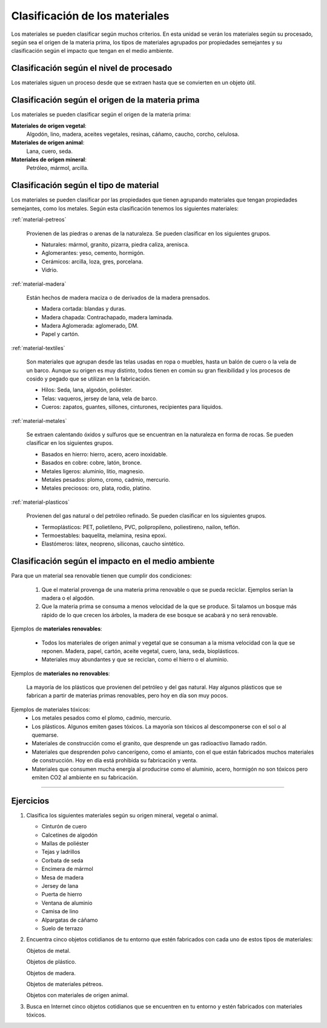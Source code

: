 ﻿
.. _material-clasific:

Clasificación de los materiales
===============================
Los materiales se pueden clasificar según muchos criterios.
En esta unidad se verán los materiales según su procesado, según sea
el origen de la materia prima, los tipos de materiales agrupados por
propiedades semejantes y su clasificación según el impacto que tengan
en el medio ambiente.



Clasificación según el nivel de procesado
-----------------------------------------

.. image:: material/_images/material-materia-prima.png
   :align: center
   :width: 480px

Los materiales siguen un proceso desde que se extraen hasta que
se convierten en un objeto útil.

.. glossary::

   Materia prima
      Es un material que se encuentra en la naturaleza y que se
      puede transformar en materiales con los que se fabrican
      productos.

      Ejemplos de Materias primas son:
      Lana, cuero, seda, algodón, madera, hierro, cobre, petróleo,
      arcilla.


   Material técnico
     Estos son materiales que se obtienen transformando las materias
     primas. Se utilizan para fabricar productos finales.

     Algunos ejemplos de materiales técnicos que se obtienen a partir
     de las materias primas:

     * A partir de la madera se fabrican tablones macizos, listones,
       serrín, tablones de aglomerado, papel, cartón.
     * A partir del algodón se fabrican los hilos, cuerdas, telas,
       fieltros.
     * A partir del hierro se fabrican tubos, planchas, ángulos,
       tornillos, vigas, clavos, alambres.
     * A partir del plástico se fabrican hilos, telas, cuerdas, láminas.


   Producto terminado
      Estos son los productos que podemos comprar en las tiendas.
      Están compuestos de diversos materiales técnicos y materias
      primas.

      Ejemplos de productos terminados y los materiales que utilizan.

      * Pantalón: fabricado con tela e hilo de algodón, hilos de
        plástico, remaches y cremallera de latón, etiqueta de cuero.
      * Silla: fabricada con patas y tornillos de hierro, tacos, telas y
        pinturas de plástico, asiento y respaldo de madera.
      * Estantería de salón: fabricada con madera aglomerada, cristales
        provenientes de la arena, clavos y tornillos de hierro,
        tiradores de plástico.


Clasificación según el origen de la materia prima
-------------------------------------------------
Los materiales se pueden clasificar según el origen de la materia
prima:

**Materiales de origen vegetal**:
   Algodón, lino, madera, aceites vegetales, resinas, cáñamo,
   caucho, corcho, celulosa.

**Materiales de origen animal**:
   Lana, cuero, seda.


**Materiales de origen mineral**:
   Petróleo, mármol, arcilla.


Clasificación según el tipo de material
---------------------------------------
Los materiales se pueden clasificar por las propiedades que tienen
agrupando materiales que tengan propiedades semejantes, como los
metales.
Según esta clasificación tenemos los siguientes materiales:


:ref:`material-petreos`

  Provienen de las piedras o arenas de la naturaleza.
  Se pueden clasificar en los siguientes grupos.

  * Naturales: mármol, granito, pizarra, piedra caliza, arenisca.
  * Aglomerantes: yeso, cemento, hormigón.
  * Cerámicos: arcilla, loza, gres, porcelana.
  * Vidrio.


:ref:`material-madera`

   Están hechos de madera maciza o de derivados de la madera prensados.

   * Madera cortada: blandas y duras.
   * Madera chapada: Contrachapado, madera laminada.
   * Madera Aglomerada: aglomerado, DM.
   * Papel y cartón.


:ref:`material-textiles`

   Son materiales que agrupan desde las telas usadas en ropa o
   muebles, hasta un balón de cuero o la vela de un barco.
   Aunque su origen es muy distinto, todos tienen en común su gran
   flexibilidad y los procesos de cosido y pegado que se utilizan en
   la fabricación.

   * Hilos: Seda, lana, algodón, poliéster.
   * Telas: vaqueros, jersey de lana, vela de barco.
   * Cueros: zapatos, guantes, sillones, cinturones, recipientes
     para líquidos.


:ref:`material-metales`

   Se extraen calentando óxidos y sulfuros que se encuentran en la 
   naturaleza en forma de rocas.
   Se pueden clasificar en los siguientes grupos.

   * Basados en hierro: hierro, acero, acero inoxidable.
   * Basados en cobre: cobre, latón, bronce.
   * Metales ligeros: aluminio, litio, magnesio.
   * Metales pesados: plomo, cromo, cadmio, mercurio.
   * Metales preciosos: oro, plata, rodio, platino.


:ref:`material-plasticos`

   Provienen del gas natural o del petróleo refinado.
   Se pueden clasificar en los siguientes grupos.

   * Termoplásticos: PET, polietileno, PVC, polipropileno, poliestireno, nailon, teflón.
   * Termoestables: baquelita, melamina, resina epoxi.
   * Elastómeros: látex, neopreno, siliconas, caucho sintético.


Clasificación según el impacto en el medio ambiente
---------------------------------------------------

.. glossary::

   Materiales renovables

      Son aquellos materiales que se pueden restaurar por procesos
      naturales a una velocidad mayor de la que los consumimos.
      Los materiales no renovables se terminarán antes o después y no
      podremos seguir utilizándolos.

Para que un material sea renovable tienen que cumplir dos
condiciones:

  1. Que el material provenga de una materia prima renovable o que
     se pueda reciclar. Ejemplos serían la madera o el algodón.

  2. Que la materia prima se consuma a menos velocidad de la que se
     produce. Si talamos un bosque más rápido de lo que crecen los
     árboles, la madera de ese bosque se acabará y no será
     renovable.

Ejemplos de **materiales renovables**:

  * Todos los materiales de origen animal y vegetal que se consuman 
    a la misma velocidad con la que se reponen. Madera, papel, cartón, 
    aceite vegetal, cuero, lana, seda, bioplásticos.
  
  * Materiales muy abundantes y que se reciclan, como el hierro o el
    aluminio.
   

Ejemplos de **materiales no renovables**: 

   La mayoría de los plásticos que provienen del petróleo y del 
   gas natural.
   Hay algunos plásticos que se fabrican a partir de materias primas
   renovables, pero hoy en día son muy pocos.


.. glossary::

   Materiales tóxicos

      Son materiales que de alguna forma contaminan el entorno
      con substancias tóxicas.
      Algunos materiales tienen componentes tóxicos y otros se
      convierten en tóxicos al desecharlos y descomponerse.
      Por último algunos materiales no contienen tóxicos, pero
      generan mucha contaminación al ser fabricados, por lo que
      terminan contaminando el medio-ambiente.

Ejemplos de materiales tóxicos:
  * Los metales pesados como el plomo, cadmio, mercurio.
  * Los plásticos. Algunos emiten gases tóxicos. 
    La mayoría son tóxicos al descomponerse con el sol o al quemarse.
  * Materiales de construcción como el granito, que desprende un
    gas radioactivo llamado radón.
  * Materiales que desprenden polvo cancerígeno, como el amianto,
    con el que están fabricados muchos materiales de construcción.
    Hoy en día está prohibida su fabricación y venta.
  * Materiales que consumen mucha energía al producirse como el
    aluminio, acero, hormigón no son tóxicos pero emiten CO2 al 
    ambiente en su fabricación.


---------------

Ejercicios
----------
#. Clasifica los siguientes materiales según su origen
   mineral, vegetal o animal.

   * Cinturón de cuero
   * Calcetines de algodón
   * Mallas de poliéster
   * Tejas y ladrillos
   * Corbata de seda
   * Encimera de mármol
   * Mesa de madera
   * Jersey de lana
   * Puerta de hierro
   * Ventana de aluminio
   * Camisa de lino
   * Alpargatas de cáñamo
   * Suelo de terrazo

#. Encuentra cinco objetos cotidianos de tu entorno que estén
   fabricados con cada uno de estos tipos de materiales:

   Objetos de metal.

   Objetos de plástico.

   Objetos de madera.

   Objetos de materiales pétreos.

   Objetos con materiales de origen animal.

#. Busca en Internet cinco objetos cotidianos que se encuentren
   en tu entorno y estén fabricados con materiales tóxicos.


